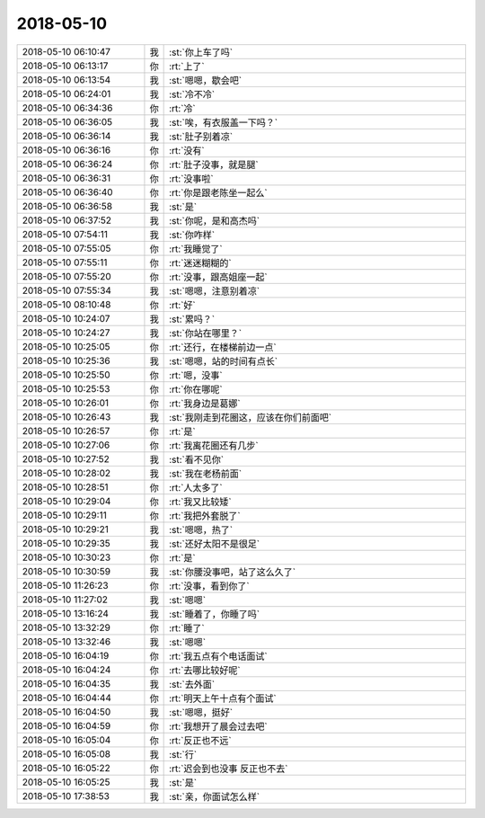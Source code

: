 2018-05-10
-------------

.. list-table::
   :widths: 25, 1, 60

   * - 2018-05-10 06:10:47
     - 我
     - :st:`你上车了吗`
   * - 2018-05-10 06:13:17
     - 你
     - :rt:`上了`
   * - 2018-05-10 06:13:54
     - 我
     - :st:`嗯嗯，歇会吧`
   * - 2018-05-10 06:24:01
     - 我
     - :st:`冷不冷`
   * - 2018-05-10 06:34:36
     - 你
     - :rt:`冷`
   * - 2018-05-10 06:36:05
     - 我
     - :st:`唉，有衣服盖一下吗？`
   * - 2018-05-10 06:36:14
     - 我
     - :st:`肚子别着凉`
   * - 2018-05-10 06:36:16
     - 你
     - :rt:`没有`
   * - 2018-05-10 06:36:24
     - 你
     - :rt:`肚子没事，就是腿`
   * - 2018-05-10 06:36:31
     - 你
     - :rt:`没事啦`
   * - 2018-05-10 06:36:40
     - 你
     - :rt:`你是跟老陈坐一起么`
   * - 2018-05-10 06:36:58
     - 我
     - :st:`是`
   * - 2018-05-10 06:37:52
     - 我
     - :st:`你呢，是和高杰吗`
   * - 2018-05-10 07:54:11
     - 我
     - :st:`你咋样`
   * - 2018-05-10 07:55:05
     - 你
     - :rt:`我睡觉了`
   * - 2018-05-10 07:55:11
     - 你
     - :rt:`迷迷糊糊的`
   * - 2018-05-10 07:55:20
     - 你
     - :rt:`没事，跟高姐座一起`
   * - 2018-05-10 07:55:34
     - 我
     - :st:`嗯嗯，注意别着凉`
   * - 2018-05-10 08:10:48
     - 你
     - :rt:`好`
   * - 2018-05-10 10:24:07
     - 我
     - :st:`累吗？`
   * - 2018-05-10 10:24:27
     - 我
     - :st:`你站在哪里？`
   * - 2018-05-10 10:25:05
     - 你
     - :rt:`还行，在楼梯前边一点`
   * - 2018-05-10 10:25:36
     - 我
     - :st:`嗯嗯，站的时间有点长`
   * - 2018-05-10 10:25:50
     - 你
     - :rt:`嗯，没事`
   * - 2018-05-10 10:25:53
     - 你
     - :rt:`你在哪呢`
   * - 2018-05-10 10:26:01
     - 你
     - :rt:`我身边是葛娜`
   * - 2018-05-10 10:26:43
     - 我
     - :st:`我刚走到花圈这，应该在你们前面吧`
   * - 2018-05-10 10:26:57
     - 你
     - :rt:`是`
   * - 2018-05-10 10:27:06
     - 你
     - :rt:`我离花圈还有几步`
   * - 2018-05-10 10:27:52
     - 我
     - :st:`看不见你`
   * - 2018-05-10 10:28:02
     - 我
     - :st:`我在老杨前面`
   * - 2018-05-10 10:28:51
     - 你
     - :rt:`人太多了`
   * - 2018-05-10 10:29:04
     - 你
     - :rt:`我又比较矮`
   * - 2018-05-10 10:29:11
     - 你
     - :rt:`我把外套脱了`
   * - 2018-05-10 10:29:21
     - 我
     - :st:`嗯嗯，热了`
   * - 2018-05-10 10:29:35
     - 我
     - :st:`还好太阳不是很足`
   * - 2018-05-10 10:30:23
     - 你
     - :rt:`是`
   * - 2018-05-10 10:30:59
     - 我
     - :st:`你腰没事吧，站了这么久了`
   * - 2018-05-10 11:26:23
     - 你
     - :rt:`没事，看到你了`
   * - 2018-05-10 11:27:02
     - 我
     - :st:`嗯嗯`
   * - 2018-05-10 13:16:24
     - 我
     - :st:`睡着了，你睡了吗`
   * - 2018-05-10 13:32:29
     - 你
     - :rt:`睡了`
   * - 2018-05-10 13:32:46
     - 我
     - :st:`嗯嗯`
   * - 2018-05-10 16:04:19
     - 你
     - :rt:`我五点有个电话面试`
   * - 2018-05-10 16:04:24
     - 你
     - :rt:`去哪比较好呢`
   * - 2018-05-10 16:04:35
     - 我
     - :st:`去外面`
   * - 2018-05-10 16:04:44
     - 你
     - :rt:`明天上午十点有个面试`
   * - 2018-05-10 16:04:50
     - 我
     - :st:`嗯嗯，挺好`
   * - 2018-05-10 16:04:59
     - 你
     - :rt:`我想开了晨会过去吧`
   * - 2018-05-10 16:05:04
     - 你
     - :rt:`反正也不远`
   * - 2018-05-10 16:05:08
     - 我
     - :st:`行`
   * - 2018-05-10 16:05:22
     - 你
     - :rt:`迟会到也没事 反正也不去`
   * - 2018-05-10 16:05:25
     - 我
     - :st:`是`
   * - 2018-05-10 17:38:53
     - 我
     - :st:`亲，你面试怎么样`